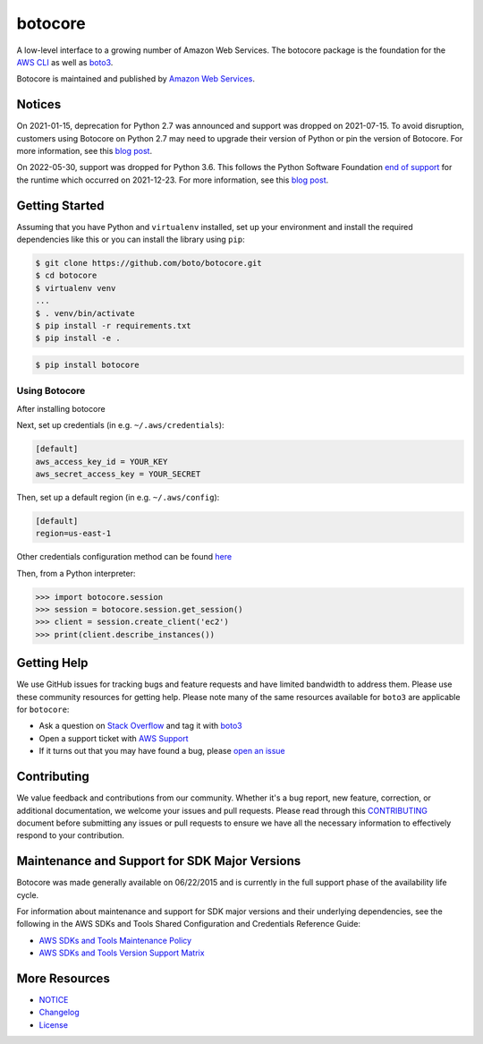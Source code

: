 botocore
========

|Version| |Python| |License|

A low-level interface to a growing number of Amazon Web Services. The
botocore package is the foundation for the
`AWS CLI <https://github.com/aws/aws-cli>`__ as well as
`boto3 <https://github.com/boto/boto3>`__.

Botocore is maintained and published by `Amazon Web Services`_.

Notices
-------

On 2021-01-15, deprecation for Python 2.7 was announced and support was dropped
on 2021-07-15. To avoid disruption, customers using Botocore on Python 2.7 may
need to upgrade their version of Python or pin the version of Botocore. For
more information, see this `blog post <https://aws.amazon.com/blogs/developer/announcing-end-of-support-for-python-2-7-in-aws-sdk-for-python-and-aws-cli-v1/>`__.

On 2022-05-30, support was dropped for Python 3.6. This follows the
Python Software Foundation `end of support <https://www.python.org/dev/peps/pep-0494/#lifespan>`__
for the runtime which occurred on 2021-12-23.
For more information, see this `blog post <https://aws.amazon.com/blogs/developer/python-support-policy-updates-for-aws-sdks-and-tools/>`__.

.. _`Amazon Web Services`: https://aws.amazon.com/what-is-aws/
.. |Python| image:: https://img.shields.io/pypi/pyversions/botocore.svg?style=flat
    :target: https://pypi.python.org/pypi/botocore/
    :alt: Python Versions
.. |Version| image:: http://img.shields.io/pypi/v/botocore.svg?style=flat
    :target: https://pypi.python.org/pypi/botocore/
    :alt: Package Version
.. |License| image:: http://img.shields.io/pypi/l/botocore.svg?style=flat
    :target: https://github.com/boto/botocore/blob/develop/LICENSE.txt
    :alt: License

Getting Started
---------------
Assuming that you have Python and ``virtualenv`` installed, set up your environment and install the required dependencies like this or you can install the library using ``pip``:

.. code-block:: sh

    $ git clone https://github.com/boto/botocore.git
    $ cd botocore
    $ virtualenv venv
    ...
    $ . venv/bin/activate
    $ pip install -r requirements.txt
    $ pip install -e .

.. code-block:: sh

    $ pip install botocore

Using Botocore
~~~~~~~~~~~~~~
After installing botocore

Next, set up credentials (in e.g. ``~/.aws/credentials``):

.. code-block:: ini

    [default]
    aws_access_key_id = YOUR_KEY
    aws_secret_access_key = YOUR_SECRET

Then, set up a default region (in e.g. ``~/.aws/config``):

.. code-block:: ini

   [default]
   region=us-east-1

Other credentials configuration method can be found `here <https://boto3.amazonaws.com/v1/documentation/api/latest/guide/credentials.html>`__

Then, from a Python interpreter:

.. code-block:: python

    >>> import botocore.session
    >>> session = botocore.session.get_session()
    >>> client = session.create_client('ec2')
    >>> print(client.describe_instances())


Getting Help
------------

We use GitHub issues for tracking bugs and feature requests and have limited
bandwidth to address them. Please use these community resources for getting
help. Please note many of the same resources available for ``boto3`` are
applicable for ``botocore``:

* Ask a question on `Stack Overflow <https://stackoverflow.com/>`__ and tag it with `boto3 <https://stackoverflow.com/questions/tagged/boto3>`__
* Open a support ticket with `AWS Support <https://console.aws.amazon.com/support/home#/>`__
* If it turns out that you may have found a bug, please `open an issue <https://github.com/boto/botocore/issues/new>`__


Contributing
------------

We value feedback and contributions from our community. Whether it's a bug report, new feature, correction, or additional documentation, we welcome your issues and pull requests. Please read through this `CONTRIBUTING <https://github.com/boto/botocore/blob/develop/CONTRIBUTING.rst>`__ document before submitting any issues or pull requests to ensure we have all the necessary information to effectively respond to your contribution.


Maintenance and Support for SDK Major Versions
----------------------------------------------

Botocore was made generally available on 06/22/2015 and is currently in the full support phase of the availability life cycle.

For information about maintenance and support for SDK major versions and their underlying dependencies, see the following in the AWS SDKs and Tools Shared Configuration and Credentials Reference Guide:

* `AWS SDKs and Tools Maintenance Policy <https://docs.aws.amazon.com/credref/latest/refdocs/maint-policy.html>`__
* `AWS SDKs and Tools Version Support Matrix <https://docs.aws.amazon.com/credref/latest/refdocs/version-support-matrix.html>`__


More Resources
--------------

* `NOTICE <https://github.com/boto/botocore/blob/develop/NOTICE>`__
* `Changelog <https://github.com/boto/botocore/blob/develop/CHANGELOG.rst>`__
* `License <https://github.com/boto/botocore/blob/develop/LICENSE.txt>`__
